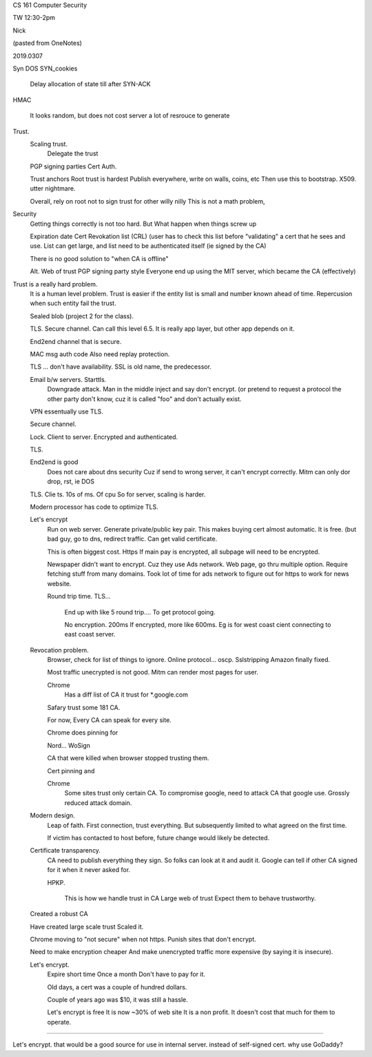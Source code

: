 

CS 161 Computer Security

TW 12:30-2pm

Nick

(pasted from OneNotes)

2019.0307


Syn DOS
SYN_cookies
	Delay allocation of state till after SYN-ACK
HMAC

	It looks random, but does not cost server a lot of resrouce to generate


Trust.
	Scaling trust.
		Delegate the trust
	PGP signing parties
	Cert Auth.

	Trust anchors
	Root trust is hardest
	Publish everywhere, write on walls, coins, etc
	Then use this to bootstrap.
	X509.  utter nightmare.

	Overall, rely on root not to sign trust for other willy nilly
	This is not a math problem,


Security
	Getting things correctly is not too hard.
	But What happen when things screw up

	Expiration date
	Cert Revokation  list (CRL) (user has to check this list before "validating" a cert that he sees and use.
	List can get large, and list need to be authenticated itself (ie signed by the CA)

	There is no good solution to "when CA is offline"


	Alt.
	Web of trust PGP signing party style
	Everyone end up using the MIT server, which became the CA (effectively)


Trust is a really hard problem.
	It is a human level problem.
	Trust is easier if the entity list is small and number known ahead of time.
	Repercusion when such entity fail the trust.

	Sealed blob (project 2 for the class).


	TLS.  Secure channel.
	Can call this level 6.5.
	It is really app layer, but other app depends on it.

	End2end channel that is secure.


	MAC msg auth code
	Also need replay protection.

	TLS … don't have availability.
	SSL is old name, the predecessor.

	Email b/w servers.  Starttls.
		Downgrade attack.
		Man in the middle inject and say don't encrypt.
		(or pretend to request a protocol the other party don't know, cuz it is called "foo" and don't actually exist.

	VPN essentually use TLS.

	Secure channel.

	Lock.
	Client to server.   Encrypted and authenticated.


	TLS.


	End2end is good
		 Does not care about dns security
		 Cuz if send to wrong server, it can't encrypt correctly.
		 Mitm can only dor drop, rst, ie DOS

	TLS.
	Clie ts.  10s of ms.  Of cpu
	So for server, scaling is harder.

	Modern processor has code to optimize TLS.

	Let's encrypt
		Run on web server.
		Generate private/public key pair.
		This makes buying cert almost automatic.
		It is free.
		(but bad guy, go to dns, redirect traffic.
		Can get valid certificate.

		This is often biggest cost.
		Https
		If main pay is encrypted, all subpage will need to be encrypted.

		Newspaper didn't want to encrypt.
		Cuz they use Ads network.
		Web page, go thru multiple option.  Require fetching stuff from many domains.
		Took lot of time for ads network to figure out for https to work for news website.

		Round trip time.
		TLS…
			End up with like 5 round trip…. To get protocol going.

			No encryption.  200ms
			If encrypted, more like 600ms.
			Eg is for west coast cient connecting to east coast server.

	Revocation problem.
		Browser, check for list of things to ignore.
		Online protocol… oscp.
		Sslstripping
		Amazon finally fixed.


		Most traffic unecrypted is not good.
		Mitm can render most pages for user.



		Chrome
			Has a diff list of CA it trust for *.google.com
		Safary trust some 181 CA.

		For now,
		Every CA can speak for every site.

		Chrome does pinning for

		Nord…
		WoSign

		CA that were killed when browser stopped trusting them.


		Cert pinning and

		Chrome
			Some sites trust only certain CA.
			To compromise google, need to attack CA that google use.
			Grossly reduced attack domain.

	Modern design.
		Leap of faith.
		First connection, trust everything.
		But subsequently limited to what agreed on the first time.

		If victim has contacted to host before, future change would likely be detected.

	Certificate transparency.
		CA need to publish everything they sign.
		So folks can look at it and audit it.
		Google can tell if other CA signed for it when it never asked for.

		HPKP.

			This is how we handle trust in CA
			Large web of trust
			Expect them to behave trustworthy.


	Created a robust CA

	Have created large scale trust
	Scaled it.

	Chrome moving to "not secure" when not https.
	Punish sites that don't encrypt.

	Need to make encryption cheaper
	And make unencrypted traffic more expensive (by saying it is insecure).


	Let's encrypt.
		Expire short time
		Once a month
		Don't have to pay for it.

		Old days, a cert was a couple of hundred dollars.

		Couple of years ago was $10, it was still a hassle.


		Let's encrypt is free
		It is now ~30% of web site
		It is a non profit.
		It doesn't cost that much for them to operate.





~~~~

Let's encrypt.
that would be a good source for use in internal server.
instead of self-signed cert.
why use GoDaddy?

